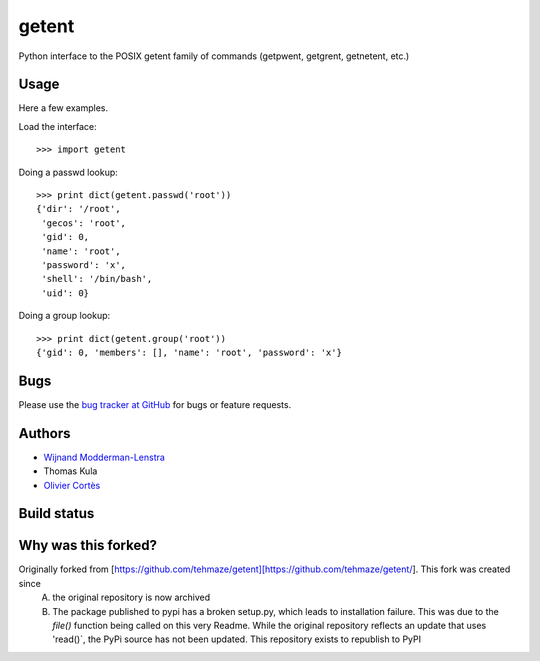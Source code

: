========
 getent
========

Python interface to the POSIX getent family of commands (getpwent, getgrent, getnetent, etc.)


Usage
=====

Here a few examples.

Load the interface::

    >>> import getent

Doing a passwd lookup::

    >>> print dict(getent.passwd('root'))
    {'dir': '/root',
     'gecos': 'root',
     'gid': 0,
     'name': 'root',
     'password': 'x',
     'shell': '/bin/bash',
     'uid': 0}

Doing a group lookup::

    >>> print dict(getent.group('root'))
    {'gid': 0, 'members': [], 'name': 'root', 'password': 'x'}


Bugs
====

Please use the `bug tracker at GitHub`_ for bugs or feature requests.

.. _bug tracker at GitHub: https://github.com/tehmaze/getent/issues


Authors
=======

* `Wijnand Modderman-Lenstra <https://maze.io/>`_
* Thomas Kula
* `Olivier Cortès <http://oliviercortes.com/>`_


Build status
============

.. image:: https://landscape.io/github/tehmaze/getent/master/landscape.svg
   :target: https://landscape.io/github/tehmaze/getent/master

.. image:: https://travis-ci.org/tehmaze/getent.svg
   :target: https://travis-ci.org/tehmaze/getent

.. image:: https://coveralls.io/repos/tehmaze/getent/badge.svg
   :target: https://coveralls.io/r/tehmaze/getent

Why was this forked?
=======
Originally forked from [https://github.com/tehmaze/getent][https://github.com/tehmaze/getent/]. This fork was created since 
 A) the original repository is now archived
 B) The package published to pypi has a broken setup.py, which leads to installation failure. This was due to the `file()` function being called on this very Readme. While the original repository reflects an update that uses 'read()`, the PyPi source has not been updated. This repository exists to republish to PyPI
